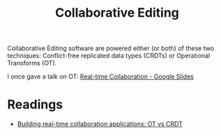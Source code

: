 :PROPERTIES:
:ID:       5c2afa41-4c5d-4bd1-8a72-372fb4b1f8a0
:END:
#+title: Collaborative Editing

Collaborative Editing software are powered either (or both) of these
two techniques: Conflict-free replicated data types (CRDTs) or
Operational Transforms (OT).

I once gave a talk on OT: [[https://docs.google.com/presentation/d/1qMi_zQxm6E9fxXi8RFnfhaOvvCHEGzD-NPQjpD_F63w/edit?usp=sharing][Real-time Collaboration - Google Slides]]

* Readings
  - [[https://www.tiny.cloud/blog/real-time-collaboration-ot-vs-crdt/][Building real-time collaboration applications: OT vs CRDT]] 
